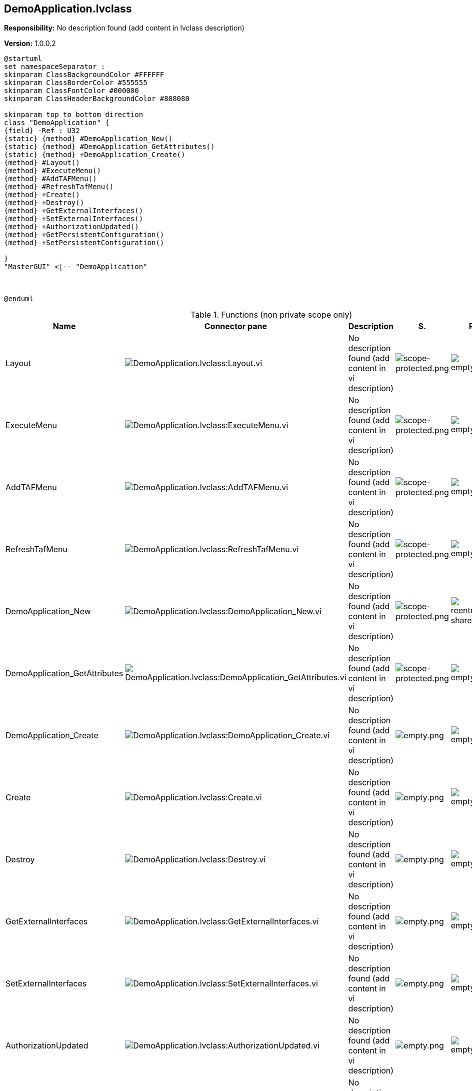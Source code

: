 == DemoApplication.lvclass

*Responsibility:*
No description found (add content in lvclass description)

*Version:* 1.0.0.2

[plantuml, format="svg", align="center"]
....
@startuml
set namespaceSeparator :
skinparam ClassBackgroundColor #FFFFFF
skinparam ClassBorderColor #555555
skinparam ClassFontColor #000000
skinparam ClassHeaderBackgroundColor #808080

skinparam top to bottom direction
class "DemoApplication" {
{field} -Ref : U32
{static} {method} #DemoApplication_New()
{static} {method} #DemoApplication_GetAttributes()
{static} {method} +DemoApplication_Create()
{method} #Layout()
{method} #ExecuteMenu()
{method} #AddTAFMenu()
{method} #RefreshTafMenu()
{method} +Create()
{method} +Destroy()
{method} +GetExternalInterfaces()
{method} +SetExternalInterfaces()
{method} +AuthorizationUpdated()
{method} +GetPersistentConfiguration()
{method} +SetPersistentConfiguration()

}
"MasterGUI" <|-- "DemoApplication"



@enduml
....

.Functions (non private scope only)
[cols="<.<4d,<.<8a,<.<12d,<.<1a,<.<1a,<.<1a", %autowidth, frame=all, grid=all, stripes=none]
|===
|Name |Connector pane |Description |S. |R. |I.

|Layout
|image:DemoApplication.lvclass_Layout.vi.png[DemoApplication.lvclass:Layout.vi]
|No description found (add content in vi description)
|image:scope-protected.png[scope-protected.png]
|image:empty.png[empty.png]
|image:empty.png[empty.png]

|ExecuteMenu
|image:DemoApplication.lvclass_ExecuteMenu.vi.png[DemoApplication.lvclass:ExecuteMenu.vi]
|No description found (add content in vi description)
|image:scope-protected.png[scope-protected.png]
|image:empty.png[empty.png]
|image:empty.png[empty.png]

|AddTAFMenu
|image:DemoApplication.lvclass_AddTAFMenu.vi.png[DemoApplication.lvclass:AddTAFMenu.vi]
|No description found (add content in vi description)
|image:scope-protected.png[scope-protected.png]
|image:empty.png[empty.png]
|image:empty.png[empty.png]

|RefreshTafMenu
|image:DemoApplication.lvclass_RefreshTafMenu.vi.png[DemoApplication.lvclass:RefreshTafMenu.vi]
|No description found (add content in vi description)
|image:scope-protected.png[scope-protected.png]
|image:empty.png[empty.png]
|image:empty.png[empty.png]

|DemoApplication_New
|image:DemoApplication.lvclass_DemoApplication_New.vi.png[DemoApplication.lvclass:DemoApplication_New.vi]
|No description found (add content in vi description)
|image:scope-protected.png[scope-protected.png]
|image:reentrancy-shared.png[reentrancy-shared.png]
|image:empty.png[empty.png]

|DemoApplication_GetAttributes
|image:DemoApplication.lvclass_DemoApplication_GetAttributes.vi.png[DemoApplication.lvclass:DemoApplication_GetAttributes.vi]
|No description found (add content in vi description)
|image:scope-protected.png[scope-protected.png]
|image:empty.png[empty.png]
|image:empty.png[empty.png]

|DemoApplication_Create
|image:DemoApplication.lvclass_DemoApplication_Create.vi.png[DemoApplication.lvclass:DemoApplication_Create.vi]
|No description found (add content in vi description)
|image:empty.png[empty.png]
|image:empty.png[empty.png]
|image:empty.png[empty.png]

|Create
|image:DemoApplication.lvclass_Create.vi.png[DemoApplication.lvclass:Create.vi]
|No description found (add content in vi description)
|image:empty.png[empty.png]
|image:empty.png[empty.png]
|image:empty.png[empty.png]

|Destroy
|image:DemoApplication.lvclass_Destroy.vi.png[DemoApplication.lvclass:Destroy.vi]
|No description found (add content in vi description)
|image:empty.png[empty.png]
|image:empty.png[empty.png]
|image:empty.png[empty.png]

|GetExternalInterfaces
|image:DemoApplication.lvclass_GetExternalInterfaces.vi.png[DemoApplication.lvclass:GetExternalInterfaces.vi]
|No description found (add content in vi description)
|image:empty.png[empty.png]
|image:empty.png[empty.png]
|image:empty.png[empty.png]

|SetExternalInterfaces
|image:DemoApplication.lvclass_SetExternalInterfaces.vi.png[DemoApplication.lvclass:SetExternalInterfaces.vi]
|No description found (add content in vi description)
|image:empty.png[empty.png]
|image:empty.png[empty.png]
|image:empty.png[empty.png]

|AuthorizationUpdated
|image:DemoApplication.lvclass_AuthorizationUpdated.vi.png[DemoApplication.lvclass:AuthorizationUpdated.vi]
|No description found (add content in vi description)
|image:empty.png[empty.png]
|image:empty.png[empty.png]
|image:empty.png[empty.png]

|GetPersistentConfiguration
|image:DemoApplication.lvclass_GetPersistentConfiguration.vi.png[DemoApplication.lvclass:GetPersistentConfiguration.vi]
|No description found (add content in vi description)
|image:empty.png[empty.png]
|image:empty.png[empty.png]
|image:empty.png[empty.png]

|SetPersistentConfiguration
|image:DemoApplication.lvclass_SetPersistentConfiguration.vi.png[DemoApplication.lvclass:SetPersistentConfiguration.vi]
|No description found (add content in vi description)
|image:empty.png[empty.png]
|image:empty.png[empty.png]
|image:empty.png[empty.png]
|===

**S**cope: image:scope-protected.png[] -> Protected | image:scope-community.png[] -> Community

**R**eentrancy: image:reentrancy-preallocated.png[] -> Preallocated reentrancy | image:reentrancy-shared.png[] -> Shared reentrancy

**I**nlining: image:inlined.png[] -> Inlined

